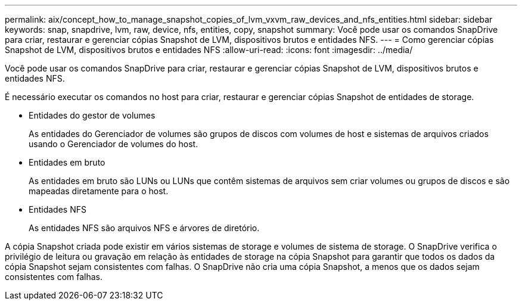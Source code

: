 ---
permalink: aix/concept_how_to_manage_snapshot_copies_of_lvm_vxvm_raw_devices_and_nfs_entities.html 
sidebar: sidebar 
keywords: snap, snapdrive, lvm, raw, device, nfs, entities, copy, snapshot 
summary: Você pode usar os comandos SnapDrive para criar, restaurar e gerenciar cópias Snapshot de LVM, dispositivos brutos e entidades NFS. 
---
= Como gerenciar cópias Snapshot de LVM, dispositivos brutos e entidades NFS
:allow-uri-read: 
:icons: font
:imagesdir: ../media/


[role="lead"]
Você pode usar os comandos SnapDrive para criar, restaurar e gerenciar cópias Snapshot de LVM, dispositivos brutos e entidades NFS.

É necessário executar os comandos no host para criar, restaurar e gerenciar cópias Snapshot de entidades de storage.

* Entidades do gestor de volumes
+
As entidades do Gerenciador de volumes são grupos de discos com volumes de host e sistemas de arquivos criados usando o Gerenciador de volumes do host.

* Entidades em bruto
+
As entidades em bruto são LUNs ou LUNs que contêm sistemas de arquivos sem criar volumes ou grupos de discos e são mapeadas diretamente para o host.

* Entidades NFS
+
As entidades NFS são arquivos NFS e árvores de diretório.



A cópia Snapshot criada pode existir em vários sistemas de storage e volumes de sistema de storage. O SnapDrive verifica o privilégio de leitura ou gravação em relação às entidades de storage na cópia Snapshot para garantir que todos os dados da cópia Snapshot sejam consistentes com falhas. O SnapDrive não cria uma cópia Snapshot, a menos que os dados sejam consistentes com falhas.
